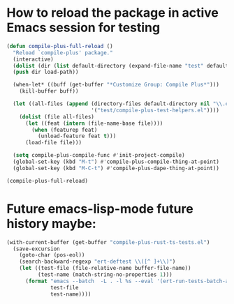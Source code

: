 * How to reload the package in active Emacs session for testing

  #+begin_src emacs-lisp
    (defun compile-plus-full-reload ()
      "Reload `compile-plus' package."
      (interactive)
      (dolist (dir (list default-directory (expand-file-name "test" default-directory)))
      (push dir load-path))

      (when-let* ((buff (get-buffer "*Customize Group: Compile Plus*")))
        (kill-buffer buff))

      (let ((all-files (append (directory-files default-directory nil "\\.el$")
                               '("test/compile-plus-test-helpers.el"))))
        (dolist (file all-files)
          (let ((feat (intern (file-name-base file))))
            (when (featurep feat)
              (unload-feature feat t)))
          (load-file file)))

      (setq compile-plus-compile-func #'init-project-compile)
      (global-set-key (kbd "M-t") #'compile-plus-compile-thing-at-point)
      (global-set-key (kbd "M-C-t") #'compile-plus-dape-thing-at-point))

    (compile-plus-full-reload)
  #+end_src

#+RESULTS:
: compile-plus-dape-thing-at-point

* Future emacs-lisp-mode future history maybe:

  #+begin_src emacs-lisp
(with-current-buffer (get-buffer "compile-plus-rust-ts-tests.el")
  (save-excursion
    (goto-char (pos-eol))
    (search-backward-regexp "ert-deftest \\([^ ]+\\)")
    (let ((test-file (file-relative-name buffer-file-name))
          (test-name (match-string-no-properties 1)))
      (format "emacs --batch  -L . -l %s --eval '(ert-run-tests-batch-and-exit \"%s\")'"
              test-file
              test-name))))
  #+end_src
